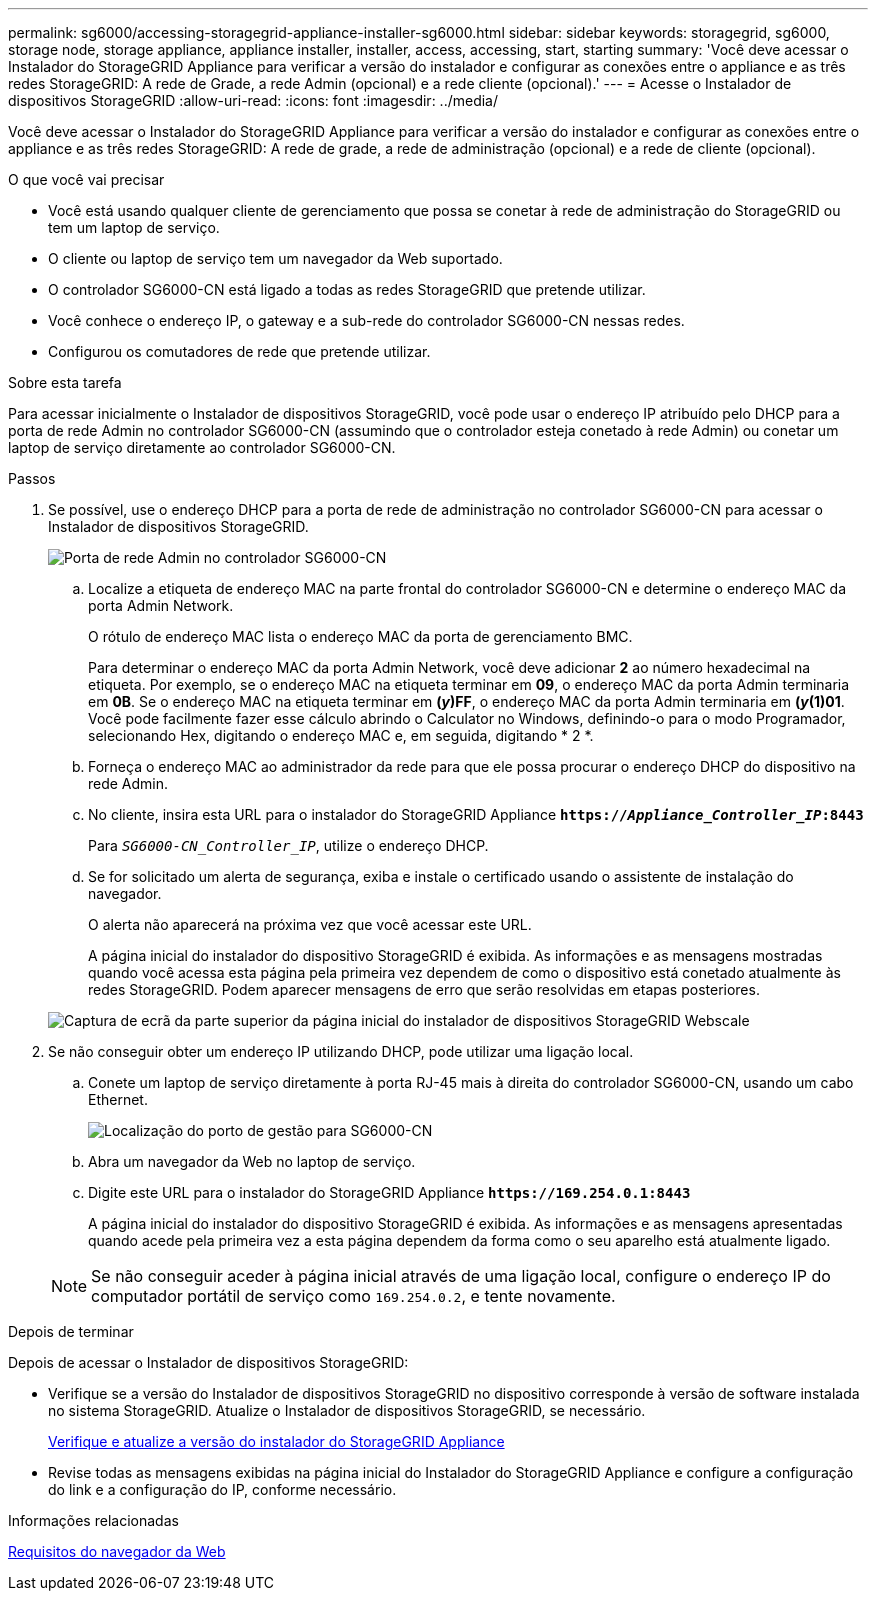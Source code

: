 ---
permalink: sg6000/accessing-storagegrid-appliance-installer-sg6000.html 
sidebar: sidebar 
keywords: storagegrid, sg6000, storage node, storage appliance, appliance installer, installer, access, accessing, start, starting 
summary: 'Você deve acessar o Instalador do StorageGRID Appliance para verificar a versão do instalador e configurar as conexões entre o appliance e as três redes StorageGRID: A rede de Grade, a rede Admin (opcional) e a rede cliente (opcional).' 
---
= Acesse o Instalador de dispositivos StorageGRID
:allow-uri-read: 
:icons: font
:imagesdir: ../media/


[role="lead"]
Você deve acessar o Instalador do StorageGRID Appliance para verificar a versão do instalador e configurar as conexões entre o appliance e as três redes StorageGRID: A rede de grade, a rede de administração (opcional) e a rede de cliente (opcional).

.O que você vai precisar
* Você está usando qualquer cliente de gerenciamento que possa se conetar à rede de administração do StorageGRID ou tem um laptop de serviço.
* O cliente ou laptop de serviço tem um navegador da Web suportado.
* O controlador SG6000-CN está ligado a todas as redes StorageGRID que pretende utilizar.
* Você conhece o endereço IP, o gateway e a sub-rede do controlador SG6000-CN nessas redes.
* Configurou os comutadores de rede que pretende utilizar.


.Sobre esta tarefa
Para acessar inicialmente o Instalador de dispositivos StorageGRID, você pode usar o endereço IP atribuído pelo DHCP para a porta de rede Admin no controlador SG6000-CN (assumindo que o controlador esteja conetado à rede Admin) ou conetar um laptop de serviço diretamente ao controlador SG6000-CN.

.Passos
. Se possível, use o endereço DHCP para a porta de rede de administração no controlador SG6000-CN para acessar o Instalador de dispositivos StorageGRID.
+
image::../media/sg6000_cn_admin_network_port.gif[Porta de rede Admin no controlador SG6000-CN]

+
.. Localize a etiqueta de endereço MAC na parte frontal do controlador SG6000-CN e determine o endereço MAC da porta Admin Network.
+
O rótulo de endereço MAC lista o endereço MAC da porta de gerenciamento BMC.

+
Para determinar o endereço MAC da porta Admin Network, você deve adicionar *2* ao número hexadecimal na etiqueta. Por exemplo, se o endereço MAC na etiqueta terminar em *09*, o endereço MAC da porta Admin terminaria em *0B*. Se o endereço MAC na etiqueta terminar em *(_y_)FF*, o endereço MAC da porta Admin terminaria em *(_y_(1)01*. Você pode facilmente fazer esse cálculo abrindo o Calculator no Windows, definindo-o para o modo Programador, selecionando Hex, digitando o endereço MAC e, em seguida, digitando * 2 *.

.. Forneça o endereço MAC ao administrador da rede para que ele possa procurar o endereço DHCP do dispositivo na rede Admin.
.. No cliente, insira esta URL para o instalador do StorageGRID Appliance
`*https://_Appliance_Controller_IP_:8443*`
+
Para `_SG6000-CN_Controller_IP_`, utilize o endereço DHCP.

.. Se for solicitado um alerta de segurança, exiba e instale o certificado usando o assistente de instalação do navegador.
+
O alerta não aparecerá na próxima vez que você acessar este URL.

+
A página inicial do instalador do dispositivo StorageGRID é exibida. As informações e as mensagens mostradas quando você acessa esta página pela primeira vez dependem de como o dispositivo está conetado atualmente às redes StorageGRID. Podem aparecer mensagens de erro que serão resolvidas em etapas posteriores.

+
image::../media/appliance_installer_home_5700_5600.png[Captura de ecrã da parte superior da página inicial do instalador de dispositivos StorageGRID Webscale]



. Se não conseguir obter um endereço IP utilizando DHCP, pode utilizar uma ligação local.
+
.. Conete um laptop de serviço diretamente à porta RJ-45 mais à direita do controlador SG6000-CN, usando um cabo Ethernet.
+
image::../media/sg6000_cn_link_local_port.gif[Localização do porto de gestão para SG6000-CN]

.. Abra um navegador da Web no laptop de serviço.
.. Digite este URL para o instalador do StorageGRID Appliance
`*\https://169.254.0.1:8443*`
+
A página inicial do instalador do dispositivo StorageGRID é exibida. As informações e as mensagens apresentadas quando acede pela primeira vez a esta página dependem da forma como o seu aparelho está atualmente ligado.

+

NOTE: Se não conseguir aceder à página inicial através de uma ligação local, configure o endereço IP do computador portátil de serviço como `169.254.0.2`, e tente novamente.





.Depois de terminar
Depois de acessar o Instalador de dispositivos StorageGRID:

* Verifique se a versão do Instalador de dispositivos StorageGRID no dispositivo corresponde à versão de software instalada no sistema StorageGRID. Atualize o Instalador de dispositivos StorageGRID, se necessário.
+
xref:verifying-and-upgrading-storagegrid-appliance-installer-version.adoc[Verifique e atualize a versão do instalador do StorageGRID Appliance]

* Revise todas as mensagens exibidas na página inicial do Instalador do StorageGRID Appliance e configure a configuração do link e a configuração do IP, conforme necessário.


.Informações relacionadas
xref:../admin/web-browser-requirements.adoc[Requisitos do navegador da Web]
